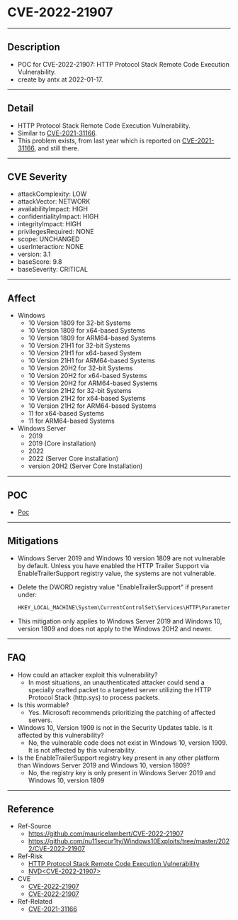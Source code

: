* CVE-2022-21907
--------
** Description
    - POC for CVE-2022-21907: HTTP Protocol Stack Remote Code Execution Vulnerability.
    - create by antx at 2022-01-17.
--------
** Detail
    - HTTP Protocol Stack Remote Code Execution Vulnerability.
    - Similar to [[https://github.com/antx-code/CVE-2021-31166][CVE-2021-31166]].
    - This problem exists, from last year which is reported on [[https://github.com/antx-code/CVE-2021-31166][CVE-2021-31166]], and still there.
--------
** CVE Severity
    - attackComplexity: LOW
    - attackVector: NETWORK
    - availabilityImpact: HIGH
    - confidentialityImpact: HIGH
    - integrityImpact: HIGH
    - privilegesRequired: NONE
    - scope: UNCHANGED
    - userInteraction: NONE
    - version: 3.1
    - baseScore: 9.8
    - baseSeverity: CRITICAL
--------
** Affect
    - Windows
        - 10 Version 1809 for 32-bit Systems
        - 10 Version 1809 for x64-based Systems
        - 10 Version 1809 for ARM64-based Systems
        - 10 Version 21H1 for 32-bit Systems
        - 10 Version 21H1 for x64-based System
        - 10 Version 21H1 for ARM64-based Systems
        - 10 Version 20H2 for 32-bit Systems
        - 10 Version 20H2 for x64-based Systems
        - 10 Version 20H2 for ARM64-based Systems
        - 10 Version 21H2 for 32-bit Systems
        - 10 Version 21H2 for x64-based Systems
        - 10 Version 21H2 for ARM64-based Systems
        - 11 for x64-based Systems
        - 11 for ARM64-based Systems
    - Windows Server
        - 2019
        - 2019 (Core installation)
        - 2022
        - 2022 (Server Core installation)
        - version 20H2 (Server Core Installation)
--------
** POC
    - [[./CVE-2022-21907.py][Poc]]
--------
** Mitigations
    - Windows Server 2019 and Windows 10 version 1809 are not vulnerable by default. Unless you have enabled the HTTP Trailer Support via EnableTrailerSupport registry value, the systems are not vulnerable.
    - Delete the DWORD registry value "EnableTrailerSupport" if present under:
        #+begin_src bash
        HKEY_LOCAL_MACHINE\System\CurrentControlSet\Services\HTTP\Parameters
        #+end_src
    - This mitigation only applies to Windows Server 2019 and Windows 10, version 1809 and does not apply to the Windows 20H2 and newer.
--------
** FAQ
    - How could an attacker exploit this vulnerability?
        - In most situations, an unauthenticated attacker could send a specially crafted packet to a targeted server utilizing the HTTP Protocol Stack (http.sys) to process packets.
    - Is this wormable?
        - Yes. Microsoft recommends prioritizing the patching of affected servers.
    - Windows 10, Version 1909 is not in the Security Updates table. Is it affected by this vulnerability?
        - No, the vulnerable code does not exist in Windows 10, version 1909. It is not affected by this vulnerability.
    - Is the EnableTrailerSupport registry key present in any other platform than Windows Server 2019 and Windows 10, version 1809?
        - No, the registry key is only present in Windows Server 2019 and Windows 10, version 1809
--------
** Reference
    - Ref-Source
        - [[https://github.com/mauricelambert/CVE-2022-21907]]
        - [[https://github.com/nu11secur1ty/Windows10Exploits/tree/master/2022/CVE-2022-21907]]
    - Ref-Risk
        - [[https://msrc.microsoft.com/update-guide/en-US/vulnerability/CVE-2022-21907][HTTP Protocol Stack Remote Code Execution Vulnerability]]
        - [[https://nvd.nist.gov/vuln/detail/CVE-2022-21907][NVD<CVE-2022-21907>]]
    - CVE
        - [[https://github.com/CVEProject/cvelist/blob/master/2022/21xxx/CVE-2022-21907.json][CVE-2022-21907]]
        - [[https://cve.mitre.org/cgi-bin/cvename.cgi?name=CVE-2022-21907][CVE-2022-21907]]
    - Ref-Related
        - [[https://github.com/antx-code/CVE-2021-31166][CVE-2021-31166]]

